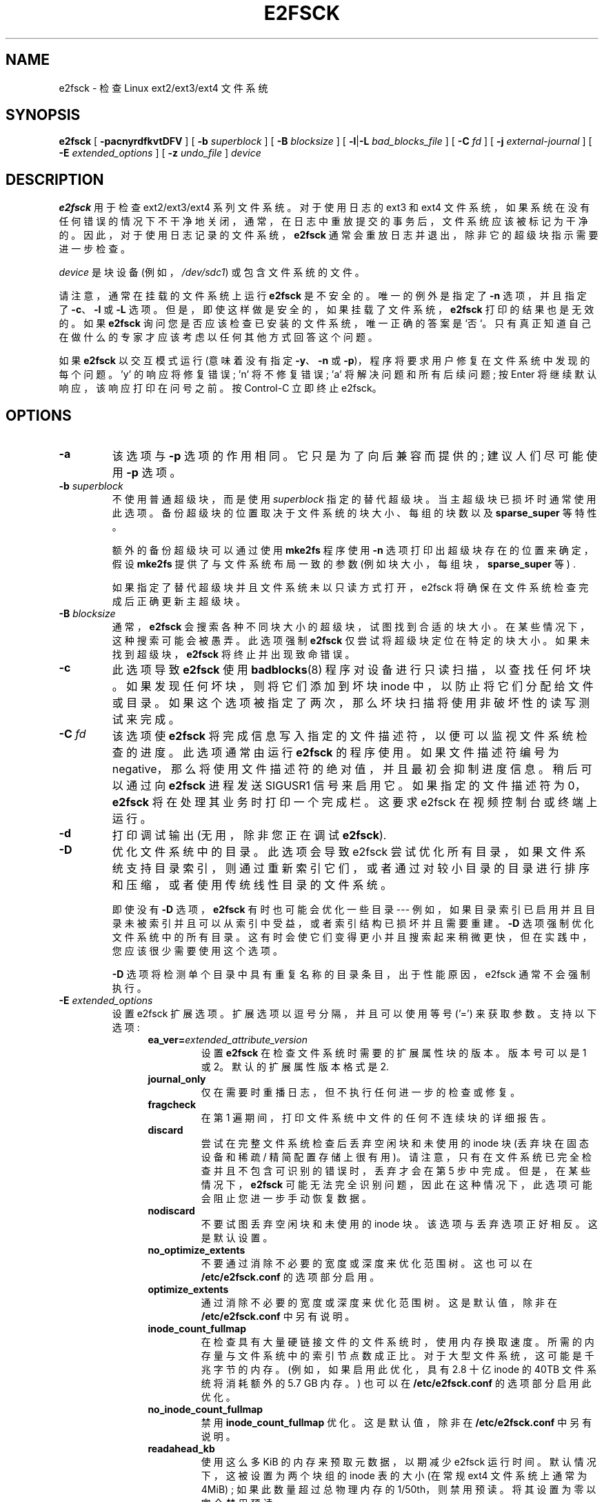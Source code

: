 .\" -*- coding: UTF-8 -*-
.\" -*- nroff -*-
.\" Copyright 1993, 1994, 1995 by Theodore Ts'o.  All Rights Reserved.
.\" This file may be copied under the terms of the GNU Public License.
.\"
.\"*******************************************************************
.\"
.\" This file was generated with po4a. Translate the source file.
.\"
.\"*******************************************************************
.TH E2FSCK 8 "February 2023" "E2fsprogs version 1.47.0" 
.SH NAME
e2fsck \- 检查 Linux ext2/ext3/ext4 文件系统
.SH SYNOPSIS
\fBe2fsck\fP [ \fB\-pacnyrdfkvtDFV\fP ] [ \fB\-b\fP \fIsuperblock\fP ] [ \fB\-B\fP
\fIblocksize\fP ] [ \fB\-l\fP|\fB\-L\fP \fIbad_blocks_file\fP ] [ \fB\-C\fP \fIfd\fP ] [ \fB\-j\fP
\fIexternal\-journal\fP ] [ \fB\-E\fP \fIextended_options\fP ] [ \fB\-z\fP \fIundo_file\fP ]
\fIdevice\fP
.SH DESCRIPTION
\fBe2fsck\fP 用于检查 ext2/ext3/ext4 系列文件系统。 对于使用日志的 ext3 和 ext4
文件系统，如果系统在没有任何错误的情况下不干净地关闭，通常，在日志中重放提交的事务后，文件系统应该被标记为干净的。
因此，对于使用日志记录的文件系统，\fBe2fsck\fP 通常会重放日志并退出，除非它的超级块指示需要进一步检查。
.PP
\fIdevice\fP 是块设备 (例如，\fI/dev/sdc1\fP) 或包含文件系统的文件。
.PP
请注意，通常在挂载的文件系统上运行 \fBe2fsck\fP 是不安全的。 唯一的例外是指定了 \fB\-n\fP 选项，并且指定了 \fB\-c\fP、\fB\-l\fP 或
\fB\-L\fP 选项。 但是，即使这样做是安全的，如果挂载了文件系统，\fBe2fsck\fP 打印的结果也是无效的。 如果 \fBe2fsck\fP
询问您是否应该检查已安装的文件系统，唯一正确的答案是 `否`。 只有真正知道自己在做什么的专家才应该考虑以任何其他方式回答这个问题。
.PP
如果 \fBe2fsck\fP 以交互模式运行 (意味着没有指定 \fB\-y\fP、\fB\-n\fP 或 \fB\-p\fP)，程序将要求用户修复在文件系统中发现的每个问题。
\&'y' 的响应将修复错误; 'n' 将不修复错误; 'a' 将解决问题和所有后续问题; 按 Enter 将继续默认响应，该响应打印在问号之前。 按
Control\-C 立即终止 e2fsck。
.SH OPTIONS
.TP 
\fB\-a\fP
该选项与 \fB\-p\fP 选项的作用相同。 它只是为了向后兼容而提供的; 建议人们尽可能使用 \fB\-p\fP 选项。
.TP 
\fB\-b\fP\fI superblock\fP
不使用普通超级块，而是使用 \fIsuperblock\fP 指定的替代超级块。 当主超级块已损坏时通常使用此选项。
备份超级块的位置取决于文件系统的块大小、每组的块数以及 \fBsparse_super\fP 等特性。
.IP
额外的备份超级块可以通过使用 \fBmke2fs\fP 程序使用 \fB\-n\fP 选项打印出超级块存在的位置来确定，假设 \fBmke2fs\fP
提供了与文件系统布局一致的参数 (例如块大小，每组块，\fBsparse_super\fP 等) .
.IP
如果指定了替代超级块并且文件系统未以只读方式打开，e2fsck 将确保在文件系统检查完成后正确更新主超级块。
.TP 
\fB\-B\fP\fI blocksize\fP
通常，\fBe2fsck\fP 会搜索各种不同块大小的超级块，试图找到合适的块大小。 在某些情况下，这种搜索可能会被愚弄。 此选项强制 \fBe2fsck\fP
仅尝试将超级块定位在特定的块大小。 如果未找到超级块，\fBe2fsck\fP 将终止并出现致命错误。
.TP 
\fB\-c\fP
此选项导致 \fBe2fsck\fP 使用 \fBbadblocks\fP(8) 程序对设备进行只读扫描，以查找任何坏块。 如果发现任何坏块，则将它们添加到坏块
inode 中，以防止将它们分配给文件或目录。 如果这个选项被指定了两次，那么坏块扫描将使用非破坏性的读写测试来完成。
.TP 
\fB\-C\fP\fI fd\fP
该选项使 \fBe2fsck\fP 将完成信息写入指定的文件描述符，以便可以监视文件系统检查的进度。 此选项通常由运行 \fBe2fsck\fP 的程序使用。
如果文件描述符编号为 negative，那么将使用文件描述符的绝对值，并且最初会抑制进度信息。 稍后可以通过向 \fBe2fsck\fP 进程发送
SIGUSR1 信号来启用它。 如果指定的文件描述符为 0，\fBe2fsck\fP 将在处理其业务时打印一个完成栏。 这要求 e2fsck
在视频控制台或终端上运行。
.TP 
\fB\-d\fP
打印调试输出 (无用，除非您正在调试 \fBe2fsck\fP).
.TP 
\fB\-D\fP
优化文件系统中的目录。 此选项会导致 e2fsck
尝试优化所有目录，如果文件系统支持目录索引，则通过重新索引它们，或者通过对较小目录的目录进行排序和压缩，或者使用传统线性目录的文件系统。
.IP
即使没有 \fB\-D\fP 选项，\fBe2fsck\fP 有时也可能会优化一些目录 \-\-\-
例如，如果目录索引已启用并且目录未被索引并且可以从索引中受益，或者索引结构已损坏并且需要重建。 \fB\-D\fP 选项强制优化文件系统中的所有目录。
这有时会使它们变得更小并且搜索起来稍微更快，但在实践中，您应该很少需要使用这个选项。
.IP
\fB\-D\fP 选项将检测单个目录中具有重复名称的目录条目，出于性能原因，e2fsck 通常不会强制执行。
.TP 
\fB\-E\fP\fI extended_options\fP
设置 e2fsck 扩展选项。 扩展选项以逗号分隔，并且可以使用等号 ('=') 来获取参数。 支持以下选项:
.RS 1.2i
.TP 
\fBea_ver=\fP\fIextended_attribute_version\fP
设置 \fBe2fsck\fP 在检查文件系统时需要的扩展属性块的版本。 版本号可以是 1 或 2。 默认的扩展属性版本格式是 2.
.TP 
\fBjournal_only\fP
仅在需要时重播日志，但不执行任何进一步的检查或修复。
.TP 
\fBfragcheck\fP
在第 1 遍期间，打印文件系统中文件的任何不连续块的详细报告。
.TP 
\fBdiscard\fP
尝试在完整文件系统检查后丢弃空闲块和未使用的 inode 块 (丢弃块在固态设备和稀疏 /
精简配置存储上很有用)。请注意，只有在文件系统已完全检查并且不包含可识别的错误时，丢弃才会在第 5 步中完成。但是，在某些情况下，\fBe2fsck\fP
可能无法完全识别问题，因此在这种情况下，此选项可能会阻止您进一步手动恢复数据。
.TP 
\fBnodiscard\fP
不要试图丢弃空闲块和未使用的 inode 块。该选项与丢弃选项正好相反。这是默认设置。
.TP 
\fBno_optimize_extents\fP
不要通过消除不必要的宽度或深度来优化范围树。 这也可以在 \fB/etc/e2fsck.conf\fP 的选项部分启用。
.TP 
\fBoptimize_extents\fP
通过消除不必要的宽度或深度来优化范围树。 这是默认值，除非在 \fB/etc/e2fsck.conf\fP 中另有说明。
.TP 
\fBinode_count_fullmap\fP
在检查具有大量硬链接文件的文件系统时，使用内存换取速度。 所需的内存量与文件系统中的索引节点数成正比。 对于大型文件系统，这可能是千兆字节的内存。
(例如，如果启用此优化，具有 2.8 十亿 inode 的 40TB 文件系统将消耗额外的 5.7 GB 内存。) 也可以在
\fB/etc/e2fsck.conf\fP 的选项部分启用此优化。
.TP 
\fBno_inode_count_fullmap\fP
禁用 \fBinode_count_fullmap\fP 优化。 这是默认值，除非在 \fB/etc/e2fsck.conf\fP 中另有说明。
.TP 
\fBreadahead_kb\fP
使用这么多 KiB 的内存来预取元数据，以期减少 e2fsck 运行时间。 默认情况下，这被设置为两个块组的 inode 表的大小 (在常规 ext4
文件系统上通常为 4MiB) ; 如果此数量超过总物理内存的 1/50th，则禁用预读。 将其设置为零以完全禁用预读。
.TP 
\fBbmap2extent\fP
将块映射文件转换为范围映射文件。
.TP 
\fBfixes_only\fP
只修复损坏的元数据; 不要优化 htree 目录或压缩扩展树。 此选项与 \-D 和 \-E bmap2extent 选项不兼容。
.TP 
\fBcheck_encoding\fP
在不区分大小写的目录中强制验证编码文件名。 如果文件系统启用了严格标志，则这是默认模式。
.TP 
\fBunshare_blocks\fP
如果文件系统有共享块，并且启用了共享块只读特性那么这将取消共享所有共享块并取消设置只读特性位。如果没有足够的可用空间，则操作将失败。
如果文件系统没有只读特性位，但无论如何都有共享块，则此选项将无效。请注意，使用此选项时，如果没有可用空间来克隆块，则不会提示删除文件，而是操作失败。
.IP
请注意，unshare_blocks 暗示 "\-f" 选项以确保运行所有通道。此外，如果还指定了 "\-n"，e2fsck
将模拟尝试分配足够的空间来进行重复数据删除。如果失败，退出代码将为非零。
.RE
.TP 
\fB\-f\fP
即使文件系统看起来很干净也强制检查。
.TP 
\fB\-F\fP
在开始之前刷新文件系统设备的缓冲区高速缓存。 只有在进行 \fBe2fsck\fP 计时赛时才真正有用。
.TP 
\fB\-j\fP\fI external\-journal\fP
设置可以找到此文件系统的外部日志的路径名。
.TP 
\fB\-k\fP
当与 \fB\-c\fP 选项结合使用时，坏块列表中的任何现有坏块都会被保留，运行 \fBbadblocks\fP(8) 发现的任何新坏块都将添加到现有坏块列表中。
.TP 
\fB\-l\fP\fI filename\fP
将 \fIfilename\fP 指定的文件中列出的块号添加到坏块列表中。 该文件的格式与 \fBbadblocks\fP(8) 程序生成的格式相同。
请注意，块编号基于文件系统的块大小。 因此，必须为 \fBbadblocks\fP(8) 指定文件系统的块大小才能获得正确的结果。 因此，将 \fB\-c\fP
选项用于 \fBe2fsck\fP 会更加简单和安全，因为它将确保将正确的参数传递给 \fBbadblocks\fP 程序。
.TP 
\fB\-L\fP\fI filename\fP
设置坏块列表为 \fIfilename\fP 指定的块列表。 (此选项与 \fB\-l\fP 选项相同，只是在将文件中列出的块添加到坏块列表之前清除坏块列表。)
.TP 
\fB\-n\fP
以只读方式打开文件系统，假设所有问题的答案都是 `否`。 允许以非交互方式使用 \fBe2fsck\fP。 此选项不能与 \fB\-p\fP 或 \fB\-y\fP
选项同时指定。
.TP 
\fB\-p\fP
自动修复 ("preen") 文件系统。 此选项将使 \fBe2fsck\fP 自动修复任何无需人工干预即可安全修复的文件系统问题。 如果 \fBe2fsck\fP
发现一个问题，可能需要系统管理员采取额外的纠正措施，\fBe2fsck\fP 将打印问题的描述，然后以逻辑或运算的值 4 退出退出代码。 (请参见
\fBEXIT CODE\fP 部分。) 此选项通常由系统的引导脚本使用。 它不能与 \fB\-n\fP 或 \fB\-y\fP 选项同时指定。
.TP 
\fB\-r\fP
这个选项什么都不做; 它只是为了向后兼容而提供的。
.TP 
\fB\-t\fP
打印 \fBe2fsck\fP 的计时统计信息。 如果此选项被使用两次，附加的计时统计信息将逐次打印出来。
.TP 
\fB\-v\fP
详细模式。
.TP 
\fB\-V\fP
打印版本信息并退出。
.TP 
\fB\-y\fP
假设对所有问题的回答都是 `是`; 允许以非交互方式使用 \fBe2fsck\fP。 此选项不能与 \fB\-n\fP 或 \fB\-p\fP 选项同时指定。
.TP 
\fB\-z\fP\fI undo_file\fP
在覆盖文件系统块之前，将块的旧内容写入撤消文件。 如果出现问题，此撤消文件可与 e2undo(8) 一起使用以恢复文件系统的旧内容。 如果空字符串作为
undo_file 参数传递，则撤消文件将写入通过 \fIE2FSPROGS_UNDO_DIR\fP 环境变量指定的目录中名为
e2fsck\-\fIdevice\fP.e2undo 的文件。

WARNING: 撤消文件不能用于从电源或系统崩溃中恢复。
.SH "EXIT CODE"
\fBe2fsck\fP 返回的退出代码是以下条件的总和:
.br
\0\-\ 没有错误
.br
\1\-\ 文件系统错误更正
.br
\2\-\ 文件系统错误更正，系统应该
.br
\\\\ 重新启动
.br
\4\-\ 文件系统错误未更正
.br
\8\-\ 运算错误
.br
\16\-\ 用法或语法错误
.br
\32\E2fsck 被用户请求取消
.br
\128\-\ 共享库错误
.br
.SH SIGNALS
以下信号发送到 \fBe2fsck\fP 时具有以下效果。
.TP 
\fBSIGUSR1\fP
该信号使 \fBe2fsck\fP 开始显示完成栏或发出进度信息。 (参见 \fB\-C\fP 选项的讨论。)
.TP 
\fBSIGUSR2\fP
该信号导致 \fBe2fsck\fP 停止显示完成栏或发出进度信息。
.SH "REPORTING BUGS"
几乎任何软件都会有错误。 如果您设法找到导致 \fBe2fsck\fP 崩溃或 \fBe2fsck\fP 无法修复的文件系统，请向作者报告。
.PP
请在您的错误报告中包含尽可能多的信息。 理想情况下，包括 \fBe2fsck\fP 运行的完整记录，这样我就可以准确地看到显示的错误消息。 (确保
\fBe2fsck\fP 打印的消息是英文的; 如果您的系统已配置为将 \fBe2fsck\fP's 消息翻译成另一种语言，请将 \fBLC_ALL\fP 环境变量设置为
\fBC\fP，以便 e2fsck 输出的抄本对我有用.) 如果您有一个可写的文件系统，可以存储抄本，\fBscript\fP(1) 程序是将 \fBe2fsck\fP
的输出保存到文件的便捷方法。
.PP
发送 \fBdumpe2fs\fP(8) 的输出也很有用。 如果一个或多个特定 inode 似乎给 \fBe2fsck\fP 带来了麻烦，请尝试运行
\fBdebugfs\fP(8) 命令并发送在相关 inode(s) 上运行的 \fBstat\fP(1u) 命令的输出。 如果 inode
是一个目录，\fBdebugfs\fP \fIdump\fP 命令将允许您提取目录 inode 的内容，可以在第一次通过 \fBuuencode\fP(1)
运行后发送给我。 您可以发送以帮助重现错误的最有用的数据是文件系统的压缩原始图像转储，使用 \fBe2image\fP(8) 生成。 有关详细信息，请参见
\fBe2image\fP(8) 手册页。
.PP
始终包括 \fBe2fsck\fP 在运行时显示的完整版本字符串，以便我知道您正在运行哪个版本。
.SH ENVIRONMENT
.TP 
\fBE2FSCK_CONFIG\fP
确定配置文件的位置 (参见 \fBe2fsck.conf\fP(5)).
.SH AUTHOR
此版本的 \fBe2fsck\fP 由 Theodore Ts'o <tytso@mit.edu> 编写。
.SH "SEE ALSO"
\fBe2fsck.conf\fP(5), \fBbadblocks\fP(8), \fBdumpe2fs\fP(8), \fBdebugfs\fP(8),
\fBe2image\fP(8), \fBmke2fs\fP(8), \fBtune2fs\fP(8)
.PP
.SH [手册页中文版]
.PP
本翻译为免费文档；阅读
.UR https://www.gnu.org/licenses/gpl-3.0.html
GNU 通用公共许可证第 3 版
.UE
或稍后的版权条款。因使用该翻译而造成的任何问题和损失完全由您承担。
.PP
该中文翻译由 wtklbm
.B <wtklbm@gmail.com>
根据个人学习需要制作。
.PP
项目地址:
.UR \fBhttps://github.com/wtklbm/manpages-chinese\fR
.ME 。
